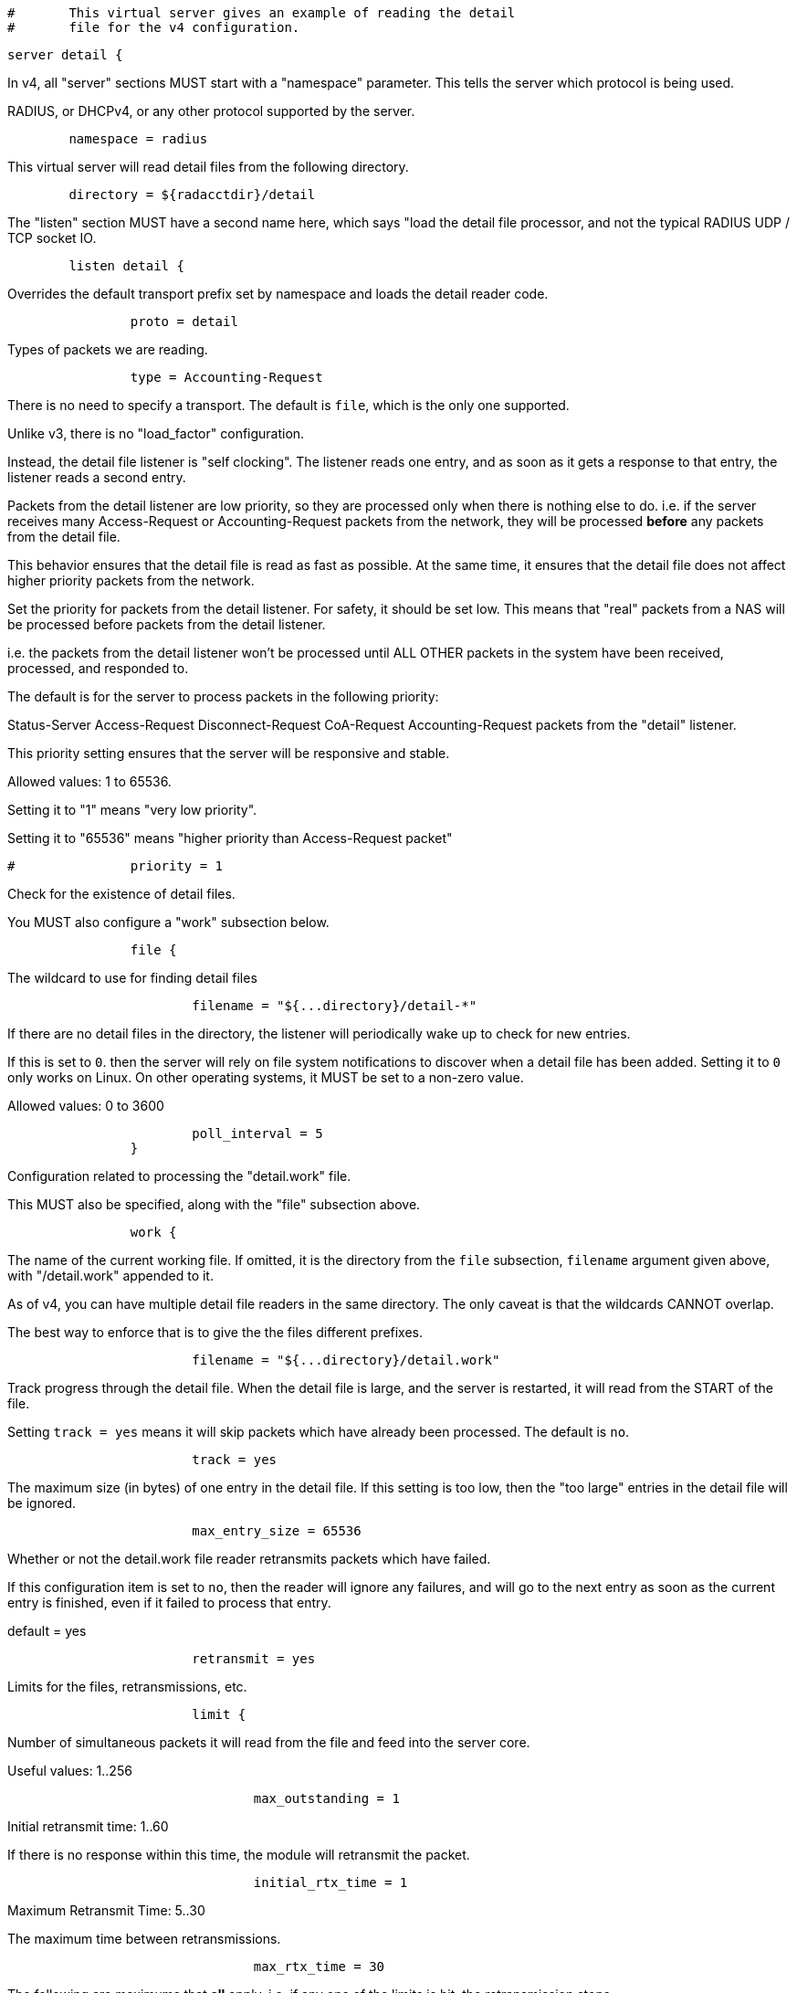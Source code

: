 
```
#	This virtual server gives an example of reading the detail
#	file for the v4 configuration.
```


```
server detail {
```

In v4, all "server" sections MUST start with a "namespace"
parameter.  This tells the server which protocol is being used.

RADIUS, or DHCPv4, or any other protocol supported by the server.

```
	namespace = radius

```

This virtual server will read detail files from the
following directory.

```
	directory = ${radacctdir}/detail

```

The "listen" section MUST have a second name here, which
says "load the detail file processor, and not the typical
RADIUS UDP / TCP socket IO.

```
	listen detail {
```

Overrides the default transport prefix set by
namespace and loads the detail reader code.

```
		proto = detail

```

Types of packets we are reading.

```
		type = Accounting-Request

```

There is no need to specify a transport.
The default is `file`, which is the only
one supported.



Unlike v3, there is no "load_factor" configuration.

Instead, the detail file listener is "self
clocking".  The listener reads one entry, and as
soon as it gets a response to that entry, the
listener reads a second entry.

Packets from the detail listener are low priority,
so they are processed only when there is nothing
else to do.  i.e. if the server receives many
Access-Request or Accounting-Request packets from
the network, they will be processed *before* any
packets from the detail file.

This behavior ensures that the detail file is read
as fast as possible.  At the same time, it ensures
that the detail file does not affect higher
priority packets from the network.



Set the priority for packets from the detail
listener.  For safety, it should be set low.  This
means that "real" packets from a NAS will be
processed before packets from the detail listener.

i.e. the packets from the detail listener won't be
processed until ALL OTHER packets in the system
have been received, processed, and responded to.

The default is for the server to process packets in
the following priority:

Status-Server
Access-Request
Disconnect-Request
CoA-Request
Accounting-Request
packets from the "detail" listener.

This priority setting ensures that the server will
be responsive and stable.

Allowed values: 1 to 65536.

Setting it to "1" means "very low priority".

Setting it to "65536" means "higher priority than
Access-Request packet"

```
#		priority = 1

```

Check for the existence of detail files.

You MUST also configure a "work" subsection below.

```
		file {
```

The wildcard to use for finding detail files

```
			filename = "${...directory}/detail-*"

```

If there are no detail files in the directory,
the listener will periodically wake up to check
for new entries.

If this is set to `0`. then the server will
rely on file system notifications to
discover when a detail file has been added.
Setting it to `0` only works on Linux.  On
other operating systems, it MUST be set to
a non-zero value.

Allowed values: 0 to 3600
```
			poll_interval = 5
		}

```

Configuration related to processing the
"detail.work" file.

This MUST also be specified, along with the "file"
subsection above.

```
		work {
```

The name of the current working file.  If
omitted, it is the directory from the
`file` subsection, `filename` argument
given above, with "/detail.work" appended
to it.

As of v4, you can have multiple detail file
readers in the same directory.  The only
caveat is that the wildcards CANNOT overlap.

The best way to enforce that is to give the
the files different prefixes.

```
			filename = "${...directory}/detail.work"

```

Track progress through the detail file.  When the detail
file is large, and the server is restarted, it will
read from the START of the file.

Setting `track = yes` means it will skip packets which
have already been processed.  The default is `no`.

```
			track = yes

```

The maximum size (in bytes) of one entry in
the detail file.  If this setting is too
low, then the "too large" entries in the
detail file will be ignored.

```
			max_entry_size = 65536

```

Whether or not the detail.work file reader
retransmits packets which have failed.

If this configuration item is set to `no`, then
the reader will ignore any failures, and will
go to the next entry as soon as the current
entry is finished, even if it failed to process
that entry.

default = yes

```
			retransmit = yes

```

Limits for the files, retransmissions, etc.

```
			limit {
```

Number of simultaneous packets it
will read from the file and feed
into the server core.

Useful values: 1..256
```
				max_outstanding = 1

```

Initial retransmit time: 1..60

If there is no response within this time,
the module will retransmit the packet.

```
				initial_rtx_time = 1

```

Maximum Retransmit Time: 5..30

The maximum time between retransmissions.

```
				max_rtx_time = 30

```

The following are maximums that *all* apply.
i.e. if any one of the limits is hit, the
retransmission stops.



Maximum Retransmit Count: 0..20

How many times the module will send the packet
before giving up.

A special value of "0" means "retransmit forever".

```
				max_rtx_count = 6

```

Maximum Retransmit Duration: 0..600

The total length of time the module will try to
retransmit the packet

A special value of "0" means "retransmit forever".

```
				max_rtx_duration = 40
			}
		}
	}

```

The detail file reader runs the normal RADIUS / DHCP / etc. processing sections.

```
recv Accounting-Request {
```

If there's an Acct-Delay-Time, increase its value based on the
difference between when the packet was written, and the current time.

Note that we do NOT rely on any Event-Timestamp in the original packet,
it could be wrong.

```
	if (Acct-Delay-Time) {
		Acct-Delay-Time += %l - Packet-Original-Timestamp
	}

	if (!Event-Timestamp) {
		Event-Timestamp := Packet-Original-Timestamp
	}

```

We handled the packet successfully.  Run the "send ok" section.

```
	ok

```

If the "recv" section returns "ok" or "updated", it
will run the "send ok" section to send the reply.

All other return codes (e.g. "fail") will cause it to run
the "send fail" section.

```
}

```

If the listener is configured with 'track = yes', then the entry in
the detail file is marked up as being "done".  Subsequent re-reads
of the same detail file (e.g. on server restart) will skip the
"done" entries.

```
send Accounting-Response {
	ok
}

```

All failed packets sent by the detail listener should be processed
through the 'send Do-Not-Respond' section.

If the listener is configured with 'track = yes', then the packet
will be retransmitted by the detail file reader, until the packet
returns "success".  See the "limit" subsection above for retransmission
configuration.

```
send Do-Not-Respond {
	ok
}
} # virtual server "detail"
```

== Default Configuration

```
```
